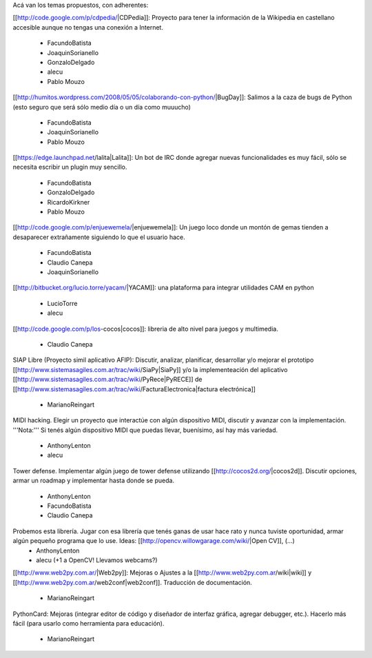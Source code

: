 Acá van los temas propuestos, con adherentes:


[[http://code.google.com/p/cdpedia/|CDPedia]]: Proyecto para tener la información de la Wikipedia en castellano accesible aunque no tengas una conexión a Internet.

 * FacundoBatista
 * JoaquinSorianello
 * GonzaloDelgado
 * alecu
 * Pablo Mouzo

[[http://humitos.wordpress.com/2008/05/05/colaborando-con-python/|BugDay]]: Salimos a la caza de bugs de Python (esto seguro que será sólo medio día o un día como muuucho)

 * FacundoBatista
 * JoaquinSorianello
 * Pablo Mouzo


[[https://edge.launchpad.net/lalita|Lalita]]: Un bot de IRC donde agregar nuevas funcionalidades es muy fácil, sólo se necesita escribir un plugin muy sencillo.

 * FacundoBatista
 * GonzaloDelgado
 * RicardoKirkner
 * Pablo Mouzo

[[http://code.google.com/p/enjuewemela/|enjuewemela]]: Un juego loco donde un montón de gemas tienden a desaparecer extrañamente siguiendo lo que el usuario hace.

 * FacundoBatista
 * Claudio Canepa
 * JoaquinSorianello

[[http://bitbucket.org/lucio.torre/yacam/|YACAM]]: una plataforma para integrar utilidades CAM en python

 * LucioTorre
 * alecu

[[http://code.google.com/p/los-cocos|cocos]]: libreria de alto nivel para juegos y multimedia.

 * Claudio Canepa

SIAP Libre (Proyecto simil aplicativo AFIP): Discutir, analizar, planificar, desarrollar y/o mejorar el prototipo [[http://www.sistemasagiles.com.ar/trac/wiki/SiaPy|SiaPy]] y/o la implementeación del aplicativo [[http://www.sistemasagiles.com.ar/trac/wiki/PyRece|PyRECE]] de [[http://www.sistemasagiles.com.ar/trac/wiki/FacturaElectronica|factura electrónica]]

 * MarianoReingart

MIDI hacking.  Elegir un proyecto que interactúe con algún dispositivo MIDI, discutir y avanzar con la implementación. '''Nota:''' Si tenés algún dispositivo MIDI que puedas llevar, buenísimo, así hay más variedad.

 * AnthonyLenton
 * alecu

Tower defense.  Implementar algún juego de tower defense utilizando [[http://cocos2d.org/|cocos2d]].  Discutir opciones, armar un roadmap y implementar hasta donde se pueda.

 * AnthonyLenton
 * FacundoBatista
 * Claudio Canepa

Probemos esta librería.  Jugar con esa librería que tenés ganas de usar hace rato y nunca tuviste oportunidad, armar algún pequeño programa que lo use.  Ideas: [[http://opencv.willowgarage.com/wiki/|Open CV]], (...)
 * AnthonyLenton
 * alecu (+1 a OpenCV! Llevamos webcams?)

[[http://www.web2py.com.ar/|Web2py]]: Mejoras o Ajustes a la [[http://www.web2py.com.ar/wiki|wiki]] y [[http://www.web2py.com.ar/web2conf|web2conf]]. Traducción de documentación. 

 * MarianoReingart

PythonCard: Mejoras (integrar editor de código y diseñador de interfaz gráfica, agregar debugger, etc.). Hacerlo más fácil (para usarlo como herramienta para educación). 

 * MarianoReingart
